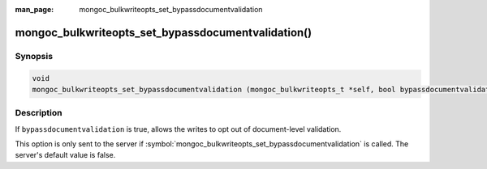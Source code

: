 :man_page: mongoc_bulkwriteopts_set_bypassdocumentvalidation

mongoc_bulkwriteopts_set_bypassdocumentvalidation()
===================================================

Synopsis
--------

.. code-block:: c

   void
   mongoc_bulkwriteopts_set_bypassdocumentvalidation (mongoc_bulkwriteopts_t *self, bool bypassdocumentvalidation);

Description
-----------

If ``bypassdocumentvalidation`` is true, allows the writes to opt out of document-level validation.

This option is only sent to the server if :symbol:`mongoc_bulkwriteopts_set_bypassdocumentvalidation` is called. The
server's default value is false.
